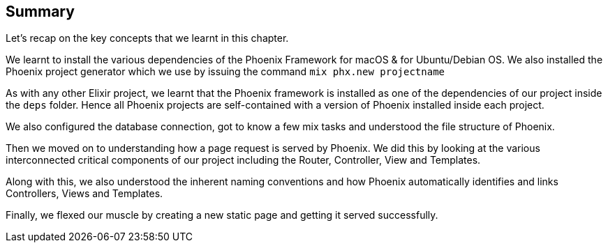 == Summary

Let's recap on the key concepts that we learnt in this chapter.

We learnt to install the various dependencies of the Phoenix Framework for macOS & for Ubuntu/Debian OS. We also installed the Phoenix project generator which we use by issuing the command `mix phx.new projectname`

As with any other Elixir project, we learnt that the Phoenix framework is installed as one of the dependencies of our project inside the `deps` folder. Hence all Phoenix projects are self-contained with a version of Phoenix installed inside each project.

We also configured the database connection, got to know a few mix tasks and understood the file structure of Phoenix.

Then we moved on to understanding how a page request is served by Phoenix. We did this by looking at the various interconnected critical components of our project including the Router, Controller, View and Templates.

Along with this, we also understood the inherent naming conventions and how Phoenix automatically identifies and links Controllers, Views and Templates.

Finally, we flexed our muscle by creating a new static page and getting it served successfully.

